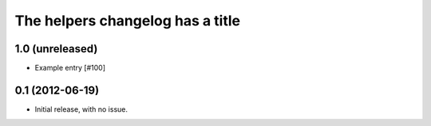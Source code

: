 The helpers changelog has a title
*********************************

1.0 (unreleased)
================

- Example entry [#100]

0.1 (2012-06-19)
================

- Initial release, with no issue.
